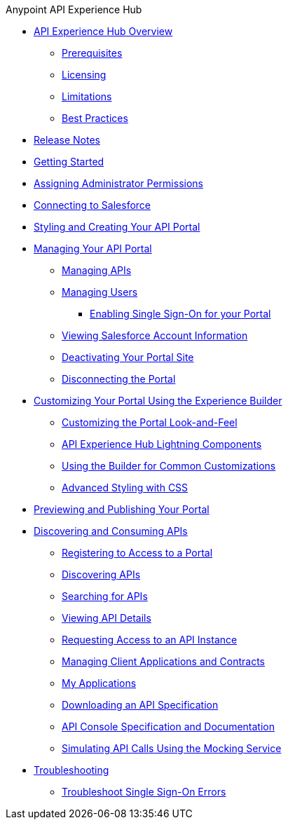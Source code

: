 .Anypoint API Experience Hub
* xref:index.adoc[API Experience Hub Overview]
** xref:prerequisites.adoc[Prerequisites]
** xref:licensing.adoc[Licensing]
** xref:limitations.adoc[Limitations]
** xref:best-practices.adoc[Best Practices]
* xref:api-experience-hub-release-notes.adoc[Release Notes]
* xref:getting-started.adoc[Getting Started]
* xref:assigning-administrator-permissions.adoc[Assigning Administrator Permissions]
* xref:connecting-to-salesforce.adoc[Connecting to Salesforce]
* xref:styling-your-api-portal.adoc[Styling and Creating Your API Portal]
* xref:managing-your-portal.adoc[Managing Your API Portal]
** xref:managing-apis.adoc[Managing APIs]
** xref:managing-users.adoc[Managing Users]
*** xref:enabling-single-sign-on-for-your-portal.adoc[Enabling Single Sign-On for your Portal]
** xref:viewing-salesforce-account-information.adoc[Viewing Salesforce Account Information]
** xref:deactivating-your-portal-site.adoc[Deactivating Your Portal Site]
** xref:disconnecting-the-portal.adoc[Disconnecting the Portal]
* xref:customizing-your-portal.adoc[Customizing Your Portal Using the Experience Builder]
** xref:look-and-feel-customization.adoc[Customizing the Portal Look-and-Feel]
** xref:api-experience-hub-lightning-components.adoc[API Experience Hub Lightning Components]
** xref:common-builder-customizations.adoc[Using the Builder for Common Customizations]
** xref:advanced-styling-with-css.adoc[Advanced Styling with CSS]

* xref:previewing-and-publishing-your-portal.adoc[Previewing and Publishing Your Portal]

* xref:discovering-and-consuming-apis.adoc[Discovering and Consuming APIs]
** xref:registering-for-access-to-portal.adoc[Registering to Access to a Portal]
** xref:discovering-apis.adoc[Discovering APIs]
** xref:searching-for-apis.adoc[Searching for APIs]
** xref:viewing-api-details.adoc[Viewing API Details]
** xref:requesting-access-to-an-api-instance.adoc[Requesting Access to an API Instance]
** xref:managing-client-applications-and-contracts.adoc[Managing Client Applications and Contracts]
** xref:my-applications.adoc[My Applications]
** xref:downloading-an-api-specification.adoc[Downloading an API Specification]
** xref:api-console-specification-and-documentation.adoc[API Console Specification and Documentation]
** xref:simulating-api-calls-using-the-mocking-service.adoc[Simulating API Calls Using the Mocking Service]
//* xref:known-issues.adoc[Known Issues]
* xref:troubleshooting.adoc[Troubleshooting]
** xref:troubleshoot-sso-errors.adoc[Troubleshoot Single Sign-On Errors]

